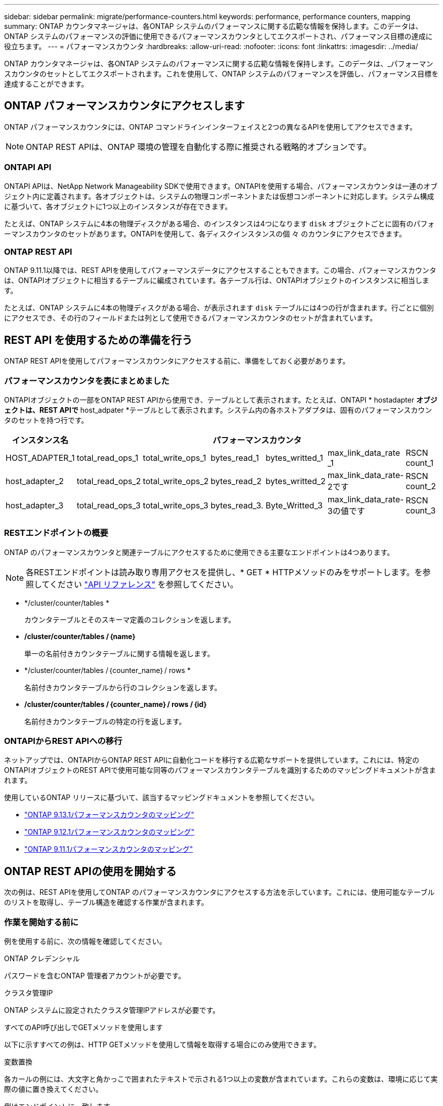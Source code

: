 ---
sidebar: sidebar 
permalink: migrate/performance-counters.html 
keywords: performance, performance counters, mapping 
summary: ONTAP カウンタマネージャは、各ONTAP システムのパフォーマンスに関する広範な情報を保持します。このデータは、ONTAP システムのパフォーマンスの評価に使用できるパフォーマンスカウンタとしてエクスポートされ、パフォーマンス目標の達成に役立ちます。 
---
= パフォーマンスカウンタ
:hardbreaks:
:allow-uri-read: 
:nofooter: 
:icons: font
:linkattrs: 
:imagesdir: ../media/


[role="lead"]
ONTAP カウンタマネージャは、各ONTAP システムのパフォーマンスに関する広範な情報を保持します。このデータは、_パフォーマンスカウンタのセットとしてエクスポートされます。これを使用して、ONTAP システムのパフォーマンスを評価し、パフォーマンス目標を達成することができます。



== ONTAP パフォーマンスカウンタにアクセスします

ONTAP パフォーマンスカウンタには、ONTAP コマンドラインインターフェイスと2つの異なるAPIを使用してアクセスできます。


NOTE: ONTAP REST APIは、ONTAP 環境の管理を自動化する際に推奨される戦略的オプションです。



=== ONTAPI API

ONTAPI APIは、NetApp Network Manageability SDKで使用できます。ONTAPIを使用する場合、パフォーマンスカウンタは一連のオブジェクト内に定義されます。各オブジェクトは、システムの物理コンポーネントまたは仮想コンポーネントに対応します。システム構成に基づいて、各オブジェクトに1つ以上のインスタンスが存在できます。

たとえば、ONTAP システムに4本の物理ディスクがある場合、のインスタンスは4つになります `disk` オブジェクトごとに固有のパフォーマンスカウンタのセットがあります。ONTAPIを使用して、各ディスクインスタンスの個 々 のカウンタにアクセスできます。



=== ONTAP REST API

ONTAP 9.11.1以降では、REST APIを使用してパフォーマンスデータにアクセスすることもできます。この場合、パフォーマンスカウンタは、ONTAPIオブジェクトに相当するテーブルに編成されています。各テーブル行は、ONTAPIオブジェクトのインスタンスに相当します。

たとえば、ONTAP システムに4本の物理ディスクがある場合、が表示されます `disk` テーブルには4つの行が含まれます。行ごとに個別にアクセスでき、その行のフィールドまたは列として使用できるパフォーマンスカウンタのセットが含まれています。



== REST API を使用するための準備を行う

ONTAP REST APIを使用してパフォーマンスカウンタにアクセスする前に、準備をしておく必要があります。



=== パフォーマンスカウンタを表にまとめました

ONTAPIオブジェクトの一部をONTAP REST APIから使用でき、テーブルとして表示されます。たとえば、ONTAPI * hostadapter *オブジェクトは、REST APIで* host_adpater *テーブルとして表示されます。システム内の各ホストアダプタは、固有のパフォーマンスカウンタのセットを持つ行です。

|===
| インスタンス名 6+| パフォーマンスカウンタ 


| HOST_ADAPTER_1 | total_read_ops_1 | total_write_ops_1 | bytes_read_1 | bytes_writted_1 | max_link_data_rate _1 | RSCN count_1 


| host_adapter_2 | total_read_ops_2 | total_write_ops_2 | bytes_read_2 | bytes_writted_2 | max_link_data_rate-2です | RSCN count_2 


| host_adapter_3 | total_read_ops_3 | total_write_ops_3 | bytes_read_3. | Byte_Writted_3 | max_link_data_rate-3の値です | RSCN count_3 
|===


=== RESTエンドポイントの概要

ONTAP のパフォーマンスカウンタと関連テーブルにアクセスするために使用できる主要なエンドポイントは4つあります。


NOTE: 各RESTエンドポイントは読み取り専用アクセスを提供し、* GET * HTTPメソッドのみをサポートします。を参照してください link:../reference/api_reference.html["API リファレンス"] を参照してください。

* */cluster/counter/tables *
+
カウンタテーブルとそのスキーマ定義のコレクションを返します。

* */cluster/counter/tables /｛name｝*
+
単一の名前付きカウンタテーブルに関する情報を返します。

* */cluster/counter/tables /｛counter_name｝/ rows *
+
名前付きカウンタテーブルから行のコレクションを返します。

* */cluster/counter/tables /｛counter_name｝/ rows /｛id｝*
+
名前付きカウンタテーブルの特定の行を返します。





=== ONTAPIからREST APIへの移行

ネットアップでは、ONTAPIからONTAP REST APIに自動化コードを移行する広範なサポートを提供しています。これには、特定のONTAPIオブジェクトのREST APIで使用可能な同等のパフォーマンスカウンタテーブルを識別するためのマッピングドキュメントが含まれます。

使用しているONTAP リリースに基づいて、該当するマッピングドキュメントを参照してください。

* https://docs.netapp.com/us-en/ontap-pcmap-9131/["ONTAP 9.13.1パフォーマンスカウンタのマッピング"^]
* https://docs.netapp.com/us-en/ontap-pcmap-9121/["ONTAP 9.12.1パフォーマンスカウンタのマッピング"^]
* https://docs.netapp.com/us-en/ontap-pcmap-9111/["ONTAP 9.11.1パフォーマンスカウンタのマッピング"^]




== ONTAP REST APIの使用を開始する

次の例は、REST APIを使用してONTAP のパフォーマンスカウンタにアクセスする方法を示しています。これには、使用可能なテーブルのリストを取得し、テーブル構造を確認する作業が含まれます。



=== 作業を開始する前に

例を使用する前に、次の情報を確認してください。

.ONTAP クレデンシャル
パスワードを含むONTAP 管理者アカウントが必要です。

.クラスタ管理IP
ONTAP システムに設定されたクラスタ管理IPアドレスが必要です。

.すべてのAPI呼び出しでGETメソッドを使用します
以下に示すすべての例は、HTTP GETメソッドを使用して情報を取得する場合にのみ使用できます。

.変数置換
各カールの例には、大文字と角かっこで囲まれたテキストで示される1つ以上の変数が含まれています。これらの変数は、環境に応じて実際の値に置き換えてください。

.例はエンドポイントに一致します
以下の一連の例は、パフォーマンスカウンタの取得に使用できるRESTエンドポイントの使用方法を示しています。を参照してください <<eps,RESTエンドポイントの概要>> を参照してください。



=== 例1：すべてのパフォーマンスカウンタテーブル

このREST API呼び出しは、使用可能なすべてのカウンタマネージャテーブルを検出するために使用できます。

.カールの例
[%collapsible%open]
====
[source, curl]
----
curl --request GET --user admin:<PASSWORD> 'https://<ONTAP_IP_ADDRESS>/api/cluster/counter/tables'
----
====
.JSON 出力例
[%collapsible]
====
[source, json]
----
{
  "records": [
    {
      "name": "copy_manager",
      "_links": {
        "self": {
          "href": "/api/cluster/counter/tables/copy_manager"
        }
      }
    },
    {
      "name": "copy_manager:constituent",
      "_links": {
        "self": {
          "href": "/api/cluster/counter/tables/copy_manager%3Aconstituent"
        }
      }
    },
    {
      "name": "disk",
      "_links": {
        "self": {
          "href": "/api/cluster/counter/tables/disk"
        }
      }
    },
    {
      "name": "disk:constituent",
      "_links": {
        "self": {
          "href": "/api/cluster/counter/tables/disk%3Aconstituent"
        }
      }
    },
    {
      "name": "disk:raid_group",
      "_links": {
        "self": {
          "href": "/api/cluster/counter/tables/disk%3Araid_group"
        }
      }
    },
    {
      "name": "external_cache",
      "_links": {
        "self": {
          "href": "/api/cluster/counter/tables/external_cache"
        }
      }
    },
    {
      "name": "fcp",
      "_links": {
        "self": {
          "href": "/api/cluster/counter/tables/fcp"
        }
      }
    },
    {
      "name": "fcp:node",
      "_links": {
        "self": {
          "href": "/api/cluster/counter/tables/fcp%3Anode"
        }
      }
    },
    {
      "name": "fcp_lif",
      "_links": {
        "self": {
          "href": "/api/cluster/counter/tables/fcp_lif"
        }
      }
    },
    {
      "name": "fcp_lif:node",
      "_links": {
        "self": {
          "href": "/api/cluster/counter/tables/fcp_lif%3Anode"
        }
      }
    },
    {
      "name": "fcp_lif:port",
      "_links": {
        "self": {
          "href": "/api/cluster/counter/tables/fcp_lif%3Aport"
        }
      }
    },
    {
      "name": "fcp_lif:svm",
      "_links": {
        "self": {
          "href": "/api/cluster/counter/tables/fcp_lif%3Asvm"
        }
      }
    },
    {
      "name": "fcvi",
      "_links": {
        "self": {
          "href": "/api/cluster/counter/tables/fcvi"
        }
      }
    },
    {
      "name": "headroom_aggregate",
      "_links": {
        "self": {
          "href": "/api/cluster/counter/tables/headroom_aggregate"
        }
      }
    },
    {
      "name": "headroom_cpu",
      "_links": {
        "self": {
          "href": "/api/cluster/counter/tables/headroom_cpu"
        }
      }
    },
    {
      "name": "host_adapter",
      "_links": {
        "self": {
          "href": "/api/cluster/counter/tables/host_adapter"
        }
      }
    },
    {
      "name": "iscsi_lif",
      "_links": {
        "self": {
          "href": "/api/cluster/counter/tables/iscsi_lif"
        }
      }
    },
    {
      "name": "iscsi_lif:node",
      "_links": {
        "self": {
          "href": "/api/cluster/counter/tables/iscsi_lif%3Anode"
        }
      }
    },
    {
      "name": "iscsi_lif:svm",
      "_links": {
        "self": {
          "href": "/api/cluster/counter/tables/iscsi_lif%3Asvm"
        }
      }
    },
    {
      "name": "lif",
      "_links": {
        "self": {
          "href": "/api/cluster/counter/tables/lif"
        }
      }
    },
    {
      "name": "lif:svm",
      "_links": {
        "self": {
          "href": "/api/cluster/counter/tables/lif%3Asvm"
        }
      }
    },
    {
      "name": "lun",
      "_links": {
        "self": {
          "href": "/api/cluster/counter/tables/lun"
        }
      }
    },
    {
      "name": "lun:constituent",
      "_links": {
        "self": {
          "href": "/api/cluster/counter/tables/lun%3Aconstituent"
        }
      }
    },
    {
      "name": "lun:node",
      "_links": {
        "self": {
          "href": "/api/cluster/counter/tables/lun%3Anode"
        }
      }
    },
    {
      "name": "namespace",
      "_links": {
        "self": {
          "href": "/api/cluster/counter/tables/namespace"
        }
      }
    },
    {
      "name": "namespace:constituent",
      "_links": {
        "self": {
          "href": "/api/cluster/counter/tables/namespace%3Aconstituent"
        }
      }
    },
    {
      "name": "nfs_v4_diag",
      "_links": {
        "self": {
          "href": "/api/cluster/counter/tables/nfs_v4_diag"
        }
      }
    },
    {
      "name": "nic_common",
      "_links": {
        "self": {
          "href": "/api/cluster/counter/tables/nic_common"
        }
      }
    },
    {
      "name": "nvmf_lif",
      "_links": {
        "self": {
          "href": "/api/cluster/counter/tables/nvmf_lif"
        }
      }
    },
    {
      "name": "nvmf_lif:constituent",
      "_links": {
        "self": {
          "href": "/api/cluster/counter/tables/nvmf_lif%3Aconstituent"
        }
      }
    },
    {
      "name": "nvmf_lif:node",
      "_links": {
        "self": {
          "href": "/api/cluster/counter/tables/nvmf_lif%3Anode"
        }
      }
    },
    {
      "name": "nvmf_lif:port",
      "_links": {
        "self": {
          "href": "/api/cluster/counter/tables/nvmf_lif%3Aport"
        }
      }
    },
    {
      "name": "object_store_client_op",
      "_links": {
        "self": {
          "href": "/api/cluster/counter/tables/object_store_client_op"
        }
      }
    },
    {
      "name": "path",
      "_links": {
        "self": {
          "href": "/api/cluster/counter/tables/path"
        }
      }
    },
    {
      "name": "processor",
      "_links": {
        "self": {
          "href": "/api/cluster/counter/tables/processor"
        }
      }
    },
    {
      "name": "processor:node",
      "_links": {
        "self": {
          "href": "/api/cluster/counter/tables/processor%3Anode"
        }
      }
    },
    {
      "name": "qos",
      "_links": {
        "self": {
          "href": "/api/cluster/counter/tables/qos"
        }
      }
    },
    {
      "name": "qos:constituent",
      "_links": {
        "self": {
          "href": "/api/cluster/counter/tables/qos%3Aconstituent"
        }
      }
    },
    {
      "name": "qos:policy_group",
      "_links": {
        "self": {
          "href": "/api/cluster/counter/tables/qos%3Apolicy_group"
        }
      }
    },
    {
      "name": "qos_detail",
      "_links": {
        "self": {
          "href": "/api/cluster/counter/tables/qos_detail"
        }
      }
    },
    {
      "name": "qos_detail_volume",
      "_links": {
        "self": {
          "href": "/api/cluster/counter/tables/qos_detail_volume"
        }
      }
    },
    {
      "name": "qos_volume",
      "_links": {
        "self": {
          "href": "/api/cluster/counter/tables/qos_volume"
        }
      }
    },
    {
      "name": "qos_volume:constituent",
      "_links": {
        "self": {
          "href": "/api/cluster/counter/tables/qos_volume%3Aconstituent"
        }
      }
    },
    {
      "name": "qtree",
      "_links": {
        "self": {
          "href": "/api/cluster/counter/tables/qtree"
        }
      }
    },
    {
      "name": "qtree:constituent",
      "_links": {
        "self": {
          "href": "/api/cluster/counter/tables/qtree%3Aconstituent"
        }
      }
    },
    {
      "name": "svm_cifs",
      "_links": {
        "self": {
          "href": "/api/cluster/counter/tables/svm_cifs"
        }
      }
    },
    {
      "name": "svm_cifs:constituent",
      "_links": {
        "self": {
          "href": "/api/cluster/counter/tables/svm_cifs%3Aconstituent"
        }
      }
    },
    {
      "name": "svm_cifs:node",
      "_links": {
        "self": {
          "href": "/api/cluster/counter/tables/svm_cifs%3Anode"
        }
      }
    },
    {
      "name": "svm_nfs_v3",
      "_links": {
        "self": {
          "href": "/api/cluster/counter/tables/svm_nfs_v3"
        }
      }
    },
    {
      "name": "svm_nfs_v3:constituent",
      "_links": {
        "self": {
          "href": "/api/cluster/counter/tables/svm_nfs_v3%3Aconstituent"
        }
      }
    },
    {
      "name": "svm_nfs_v3:node",
      "_links": {
        "self": {
          "href": "/api/cluster/counter/tables/svm_nfs_v3%3Anode"
        }
      }
    },
    {
      "name": "svm_nfs_v4",
      "_links": {
        "self": {
          "href": "/api/cluster/counter/tables/svm_nfs_v4"
        }
      }
    },
    {
      "name": "svm_nfs_v41",
      "_links": {
        "self": {
          "href": "/api/cluster/counter/tables/svm_nfs_v41"
        }
      }
    },
    {
      "name": "svm_nfs_v41:constituent",
      "_links": {
        "self": {
          "href": "/api/cluster/counter/tables/svm_nfs_v41%3Aconstituent"
        }
      }
    },
    {
      "name": "svm_nfs_v41:node",
      "_links": {
        "self": {
          "href": "/api/cluster/counter/tables/svm_nfs_v41%3Anode"
        }
      }
    },
    {
      "name": "svm_nfs_v42",
      "_links": {
        "self": {
          "href": "/api/cluster/counter/tables/svm_nfs_v42"
        }
      }
    },
    {
      "name": "svm_nfs_v42:constituent",
      "_links": {
        "self": {
          "href": "/api/cluster/counter/tables/svm_nfs_v42%3Aconstituent"
        }
      }
    },
    {
      "name": "svm_nfs_v42:node",
      "_links": {
        "self": {
          "href": "/api/cluster/counter/tables/svm_nfs_v42%3Anode"
        }
      }
    },
    {
      "name": "svm_nfs_v4:constituent",
      "_links": {
        "self": {
          "href": "/api/cluster/counter/tables/svm_nfs_v4%3Aconstituent"
        }
      }
    },
    {
      "name": "svm_nfs_v4:node",
      "_links": {
        "self": {
          "href": "/api/cluster/counter/tables/svm_nfs_v4%3Anode"
        }
      }
    },
    {
      "name": "system",
      "_links": {
        "self": {
          "href": "/api/cluster/counter/tables/system"
        }
      }
    },
    {
      "name": "system:constituent",
      "_links": {
        "self": {
          "href": "/api/cluster/counter/tables/system%3Aconstituent"
        }
      }
    },
    {
      "name": "system:node",
      "_links": {
        "self": {
          "href": "/api/cluster/counter/tables/system%3Anode"
        }
      }
    },
    {
      "name": "token_manager",
      "_links": {
        "self": {
          "href": "/api/cluster/counter/tables/token_manager"
        }
      }
    },
    {
      "name": "volume",
      "_links": {
        "self": {
          "href": "/api/cluster/counter/tables/volume"
        }
      }
    },
    {
      "name": "volume:node",
      "_links": {
        "self": {
          "href": "/api/cluster/counter/tables/volume%3Anode"
        }
      }
    },
    {
      "name": "volume:svm",
      "_links": {
        "self": {
          "href": "/api/cluster/counter/tables/volume%3Asvm"
        }
      }
    },
    {
      "name": "wafl",
      "_links": {
        "self": {
          "href": "/api/cluster/counter/tables/wafl"
        }
      }
    },
    {
      "name": "wafl_comp_aggr_vol_bin",
      "_links": {
        "self": {
          "href": "/api/cluster/counter/tables/wafl_comp_aggr_vol_bin"
        }
      }
    },
    {
      "name": "wafl_hya_per_aggregate",
      "_links": {
        "self": {
          "href": "/api/cluster/counter/tables/wafl_hya_per_aggregate"
        }
      }
    },
    {
      "name": "wafl_hya_sizer",
      "_links": {
        "self": {
          "href": "/api/cluster/counter/tables/wafl_hya_sizer"
        }
      }
    }
  ],
  "num_records": 71,
  "_links": {
    "self": {
      "href": "/api/cluster/counter/tables"
    }
  }
}
----
====


=== 例2：特定のテーブルに関する概要情報

このREST API呼び出しを使用して、特定のテーブルの概要 とメタデータを表示できます。出力には、表の目的と各パフォーマンスカウンタに含まれるデータのタイプが表示されます。この例では、* host_adapter *テーブルを使用します。

.カールの例
[%collapsible%open]
====
[source, curl]
----
curl --request GET --user admin:<PASSWORD> 'https://<ONTAP_IP_ADDRESS>/api/cluster/counter/tables/host_adapter'
----
====
.JSON 出力例
[%collapsible]
====
[source, json]
----
{
  "name": "host_adapter",
  "description": "The host_adapter table reports activity on the Fibre Channel, Serial Attached SCSI, and parallel SCSI host adapters the storage system uses to connect to disks and tape drives.",
  "counter_schemas": [
    {
      "name": "bytes_read",
      "description": "Bytes read through a host adapter",
      "type": "rate",
      "unit": "per_sec"
    },
    {
      "name": "bytes_written",
      "description": "Bytes written through a host adapter",
      "type": "rate",
      "unit": "per_sec"
    },
    {
      "name": "max_link_data_rate",
      "description": "Max link data rate in Kilobytes per second for a host adapter",
      "type": "raw",
      "unit": "kb_per_sec"
    },
    {
      "name": "node.name",
      "description": "System node name",
      "type": "string",
      "unit": "none"
    },
    {
      "name": "rscn_count",
      "description": "Number of RSCN(s) received by the FC HBA",
      "type": "raw",
      "unit": "none"
    },
    {
      "name": "total_read_ops",
      "description": "Total number of reads on a host adapter",
      "type": "rate",
      "unit": "per_sec"
    },
    {
      "name": "total_write_ops",
      "description": "Total number of writes on a host adapter",
      "type": "rate",
      "unit": "per_sec"
    }
  ],
  "_links": {
    "self": {
      "href": "/api/cluster/counter/tables/host_adapter"
    }
  }
}
----
====


=== 例3：特定のテーブル内のすべての行

このREST API呼び出しを使用して、テーブルのすべての行を表示できます。これは、カウンタマネージャオブジェクトのインスタンスが存在することを示します。

.カールの例
[%collapsible%open]
====
[source, curl]
----
curl --request GET --user admin:<PASSWORD> 'https://<ONTAP_IP_ADDRESS>/api/cluster/counter/tables/host_adapter/rows'
----
====
.JSON 出力例
[%collapsible]
====
[source, json]
----
{
  "records": [
    {
      "id": "dmp-adapter-01",
      "_links": {
        "self": {
          "href": "/api/cluster/counter/tables/host_adapter/rows/dmp-adapter-01"
        }
      }
    },
    {
      "id": "dmp-adapter-02",
      "_links": {
        "self": {
          "href": "/api/cluster/counter/tables/host_adapter/rows/dmp-adapter-02"
        }
      }
    }
  ],
  "num_records": 2,
  "_links": {
    "self": {
      "href": "/api/cluster/counter/tables/host_adapter/rows"
    }
  }
}
----
====


=== 例4：特定のテーブル内の単一の行

このREST API呼び出しは、特定のカウンタマネージャインスタンスのパフォーマンスカウンタ値を表で表示する際に使用できます。この例では、いずれかのホストアダプタのパフォーマンスデータが要求されます。

.カールの例
[%collapsible%open]
====
[source, curl]
----
curl --request GET --user admin:<PASSWORD> 'https://<ONTAP_IP_ADDRESS>/api/cluster/counter/tables/host_adapter/rows/dmp-adapter-01'
----
====
.JSON 出力例
[%collapsible]
====
[source, json]
----
{
  "counter_table": {
    "name": "host_adapter"
  },
  "id": "dmp-adapter-01",
  "properties": [
    {
      "name": "node.name",
      "value": "dmp-node-01"
    }
  ],
  "counters": [
    {
      "name": "total_read_ops",
      "value": 25098
    },
    {
      "name": "total_write_ops",
      "value": 48925
    },
    {
      "name": "bytes_read",
      "value": 1003799680
    },
    {
      "name": "bytes_written",
      "value": 6900961600
    },
    {
      "name": "max_link_data_rate",
      "value": 0
    },
    {
      "name": "rscn_count",
      "value": 0
    }
  ],
  "_links": {
    "self": {
      "href": "/api/cluster/counter/tables/host_adapter/rows/dmp-adapter-01"
    }
  }
}
----
====